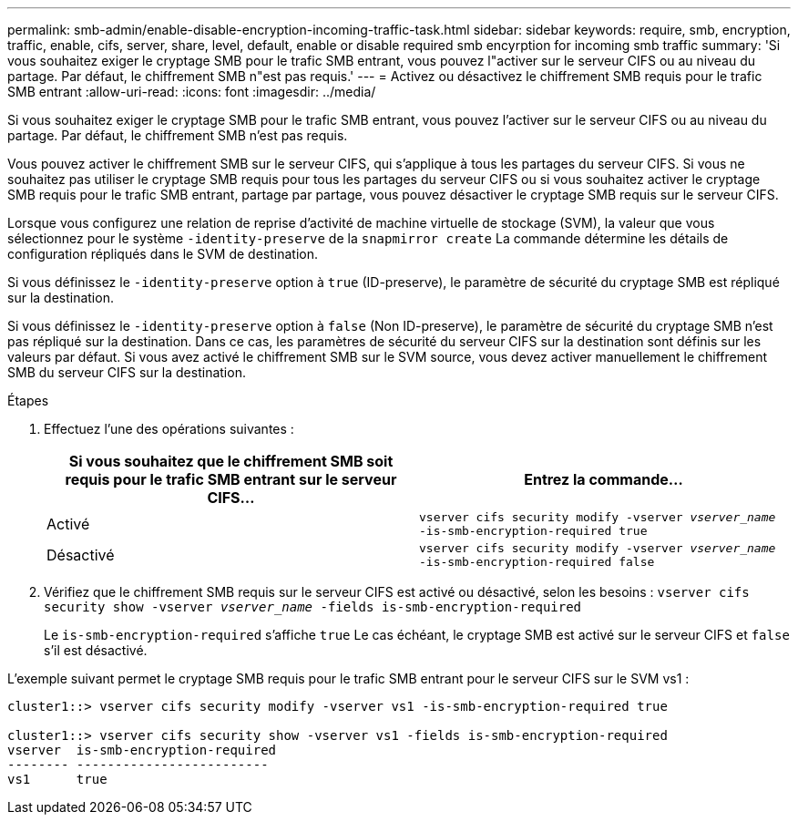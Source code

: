 ---
permalink: smb-admin/enable-disable-encryption-incoming-traffic-task.html 
sidebar: sidebar 
keywords: require, smb, encryption, traffic, enable, cifs, server, share, level, default, enable or disable required smb encyrption for incoming smb traffic 
summary: 'Si vous souhaitez exiger le cryptage SMB pour le trafic SMB entrant, vous pouvez l"activer sur le serveur CIFS ou au niveau du partage. Par défaut, le chiffrement SMB n"est pas requis.' 
---
= Activez ou désactivez le chiffrement SMB requis pour le trafic SMB entrant
:allow-uri-read: 
:icons: font
:imagesdir: ../media/


[role="lead"]
Si vous souhaitez exiger le cryptage SMB pour le trafic SMB entrant, vous pouvez l'activer sur le serveur CIFS ou au niveau du partage. Par défaut, le chiffrement SMB n'est pas requis.

Vous pouvez activer le chiffrement SMB sur le serveur CIFS, qui s'applique à tous les partages du serveur CIFS. Si vous ne souhaitez pas utiliser le cryptage SMB requis pour tous les partages du serveur CIFS ou si vous souhaitez activer le cryptage SMB requis pour le trafic SMB entrant, partage par partage, vous pouvez désactiver le cryptage SMB requis sur le serveur CIFS.

Lorsque vous configurez une relation de reprise d'activité de machine virtuelle de stockage (SVM), la valeur que vous sélectionnez pour le système `-identity-preserve` de la `snapmirror create` La commande détermine les détails de configuration répliqués dans le SVM de destination.

Si vous définissez le `-identity-preserve` option à `true` (ID-preserve), le paramètre de sécurité du cryptage SMB est répliqué sur la destination.

Si vous définissez le `-identity-preserve` option à `false` (Non ID-preserve), le paramètre de sécurité du cryptage SMB n'est pas répliqué sur la destination. Dans ce cas, les paramètres de sécurité du serveur CIFS sur la destination sont définis sur les valeurs par défaut. Si vous avez activé le chiffrement SMB sur le SVM source, vous devez activer manuellement le chiffrement SMB du serveur CIFS sur la destination.

.Étapes
. Effectuez l'une des opérations suivantes :
+
|===
| Si vous souhaitez que le chiffrement SMB soit requis pour le trafic SMB entrant sur le serveur CIFS... | Entrez la commande... 


 a| 
Activé
 a| 
`vserver cifs security modify -vserver _vserver_name_ -is-smb-encryption-required true`



 a| 
Désactivé
 a| 
`vserver cifs security modify -vserver _vserver_name_ -is-smb-encryption-required false`

|===
. Vérifiez que le chiffrement SMB requis sur le serveur CIFS est activé ou désactivé, selon les besoins : `vserver cifs security show -vserver _vserver_name_ -fields is-smb-encryption-required`
+
Le `is-smb-encryption-required` s'affiche `true` Le cas échéant, le cryptage SMB est activé sur le serveur CIFS et `false` s'il est désactivé.



L'exemple suivant permet le cryptage SMB requis pour le trafic SMB entrant pour le serveur CIFS sur le SVM vs1 :

[listing]
----
cluster1::> vserver cifs security modify -vserver vs1 -is-smb-encryption-required true

cluster1::> vserver cifs security show -vserver vs1 -fields is-smb-encryption-required
vserver  is-smb-encryption-required
-------- -------------------------
vs1      true
----